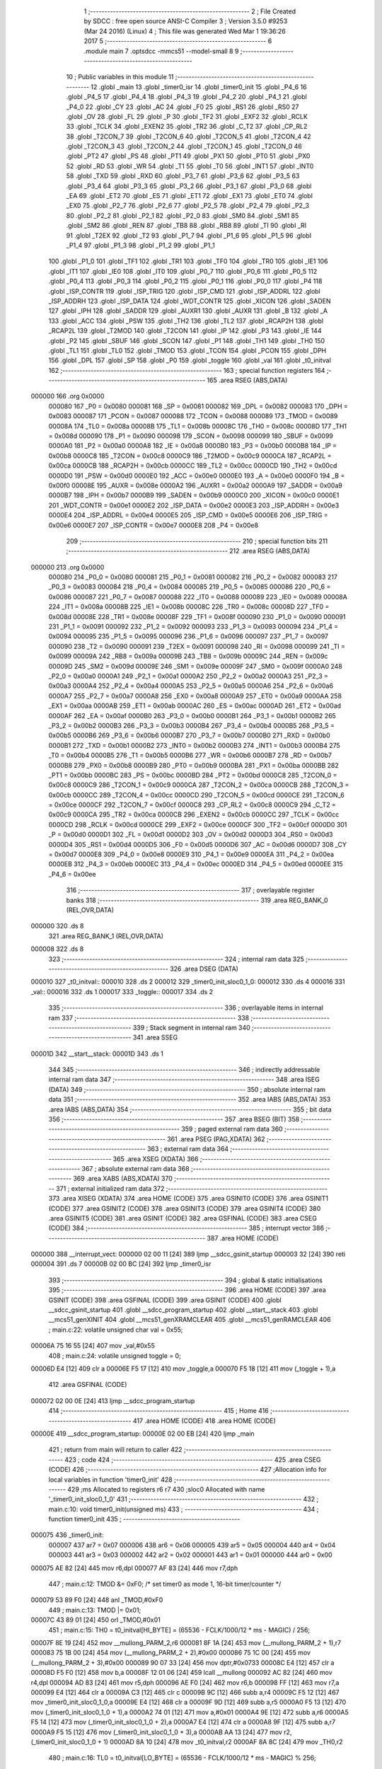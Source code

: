                                       1 ;--------------------------------------------------------
                                      2 ; File Created by SDCC : free open source ANSI-C Compiler
                                      3 ; Version 3.5.0 #9253 (Mar 24 2016) (Linux)
                                      4 ; This file was generated Wed Mar  1 19:36:26 2017
                                      5 ;--------------------------------------------------------
                                      6 	.module main
                                      7 	.optsdcc -mmcs51 --model-small
                                      8 	
                                      9 ;--------------------------------------------------------
                                     10 ; Public variables in this module
                                     11 ;--------------------------------------------------------
                                     12 	.globl _main
                                     13 	.globl _timer0_isr
                                     14 	.globl _timer0_init
                                     15 	.globl _P4_6
                                     16 	.globl _P4_5
                                     17 	.globl _P4_4
                                     18 	.globl _P4_3
                                     19 	.globl _P4_2
                                     20 	.globl _P4_1
                                     21 	.globl _P4_0
                                     22 	.globl _CY
                                     23 	.globl _AC
                                     24 	.globl _F0
                                     25 	.globl _RS1
                                     26 	.globl _RS0
                                     27 	.globl _OV
                                     28 	.globl _FL
                                     29 	.globl _P
                                     30 	.globl _TF2
                                     31 	.globl _EXF2
                                     32 	.globl _RCLK
                                     33 	.globl _TCLK
                                     34 	.globl _EXEN2
                                     35 	.globl _TR2
                                     36 	.globl _C_T2
                                     37 	.globl _CP_RL2
                                     38 	.globl _T2CON_7
                                     39 	.globl _T2CON_6
                                     40 	.globl _T2CON_5
                                     41 	.globl _T2CON_4
                                     42 	.globl _T2CON_3
                                     43 	.globl _T2CON_2
                                     44 	.globl _T2CON_1
                                     45 	.globl _T2CON_0
                                     46 	.globl _PT2
                                     47 	.globl _PS
                                     48 	.globl _PT1
                                     49 	.globl _PX1
                                     50 	.globl _PT0
                                     51 	.globl _PX0
                                     52 	.globl _RD
                                     53 	.globl _WR
                                     54 	.globl _T1
                                     55 	.globl _T0
                                     56 	.globl _INT1
                                     57 	.globl _INT0
                                     58 	.globl _TXD
                                     59 	.globl _RXD
                                     60 	.globl _P3_7
                                     61 	.globl _P3_6
                                     62 	.globl _P3_5
                                     63 	.globl _P3_4
                                     64 	.globl _P3_3
                                     65 	.globl _P3_2
                                     66 	.globl _P3_1
                                     67 	.globl _P3_0
                                     68 	.globl _EA
                                     69 	.globl _ET2
                                     70 	.globl _ES
                                     71 	.globl _ET1
                                     72 	.globl _EX1
                                     73 	.globl _ET0
                                     74 	.globl _EX0
                                     75 	.globl _P2_7
                                     76 	.globl _P2_6
                                     77 	.globl _P2_5
                                     78 	.globl _P2_4
                                     79 	.globl _P2_3
                                     80 	.globl _P2_2
                                     81 	.globl _P2_1
                                     82 	.globl _P2_0
                                     83 	.globl _SM0
                                     84 	.globl _SM1
                                     85 	.globl _SM2
                                     86 	.globl _REN
                                     87 	.globl _TB8
                                     88 	.globl _RB8
                                     89 	.globl _TI
                                     90 	.globl _RI
                                     91 	.globl _T2EX
                                     92 	.globl _T2
                                     93 	.globl _P1_7
                                     94 	.globl _P1_6
                                     95 	.globl _P1_5
                                     96 	.globl _P1_4
                                     97 	.globl _P1_3
                                     98 	.globl _P1_2
                                     99 	.globl _P1_1
                                    100 	.globl _P1_0
                                    101 	.globl _TF1
                                    102 	.globl _TR1
                                    103 	.globl _TF0
                                    104 	.globl _TR0
                                    105 	.globl _IE1
                                    106 	.globl _IT1
                                    107 	.globl _IE0
                                    108 	.globl _IT0
                                    109 	.globl _P0_7
                                    110 	.globl _P0_6
                                    111 	.globl _P0_5
                                    112 	.globl _P0_4
                                    113 	.globl _P0_3
                                    114 	.globl _P0_2
                                    115 	.globl _P0_1
                                    116 	.globl _P0_0
                                    117 	.globl _P4
                                    118 	.globl _ISP_CONTR
                                    119 	.globl _ISP_TRIG
                                    120 	.globl _ISP_CMD
                                    121 	.globl _ISP_ADDRL
                                    122 	.globl _ISP_ADDRH
                                    123 	.globl _ISP_DATA
                                    124 	.globl _WDT_CONTR
                                    125 	.globl _XICON
                                    126 	.globl _SADEN
                                    127 	.globl _IPH
                                    128 	.globl _SADDR
                                    129 	.globl _AUXR1
                                    130 	.globl _AUXR
                                    131 	.globl _B
                                    132 	.globl _A
                                    133 	.globl _ACC
                                    134 	.globl _PSW
                                    135 	.globl _TH2
                                    136 	.globl _TL2
                                    137 	.globl _RCAP2H
                                    138 	.globl _RCAP2L
                                    139 	.globl _T2MOD
                                    140 	.globl _T2CON
                                    141 	.globl _IP
                                    142 	.globl _P3
                                    143 	.globl _IE
                                    144 	.globl _P2
                                    145 	.globl _SBUF
                                    146 	.globl _SCON
                                    147 	.globl _P1
                                    148 	.globl _TH1
                                    149 	.globl _TH0
                                    150 	.globl _TL1
                                    151 	.globl _TL0
                                    152 	.globl _TMOD
                                    153 	.globl _TCON
                                    154 	.globl _PCON
                                    155 	.globl _DPH
                                    156 	.globl _DPL
                                    157 	.globl _SP
                                    158 	.globl _P0
                                    159 	.globl _toggle
                                    160 	.globl _val
                                    161 	.globl _t0_initval
                                    162 ;--------------------------------------------------------
                                    163 ; special function registers
                                    164 ;--------------------------------------------------------
                                    165 	.area RSEG    (ABS,DATA)
      000000                        166 	.org 0x0000
                           000080   167 _P0	=	0x0080
                           000081   168 _SP	=	0x0081
                           000082   169 _DPL	=	0x0082
                           000083   170 _DPH	=	0x0083
                           000087   171 _PCON	=	0x0087
                           000088   172 _TCON	=	0x0088
                           000089   173 _TMOD	=	0x0089
                           00008A   174 _TL0	=	0x008a
                           00008B   175 _TL1	=	0x008b
                           00008C   176 _TH0	=	0x008c
                           00008D   177 _TH1	=	0x008d
                           000090   178 _P1	=	0x0090
                           000098   179 _SCON	=	0x0098
                           000099   180 _SBUF	=	0x0099
                           0000A0   181 _P2	=	0x00a0
                           0000A8   182 _IE	=	0x00a8
                           0000B0   183 _P3	=	0x00b0
                           0000B8   184 _IP	=	0x00b8
                           0000C8   185 _T2CON	=	0x00c8
                           0000C9   186 _T2MOD	=	0x00c9
                           0000CA   187 _RCAP2L	=	0x00ca
                           0000CB   188 _RCAP2H	=	0x00cb
                           0000CC   189 _TL2	=	0x00cc
                           0000CD   190 _TH2	=	0x00cd
                           0000D0   191 _PSW	=	0x00d0
                           0000E0   192 _ACC	=	0x00e0
                           0000E0   193 _A	=	0x00e0
                           0000F0   194 _B	=	0x00f0
                           00008E   195 _AUXR	=	0x008e
                           0000A2   196 _AUXR1	=	0x00a2
                           0000A9   197 _SADDR	=	0x00a9
                           0000B7   198 _IPH	=	0x00b7
                           0000B9   199 _SADEN	=	0x00b9
                           0000C0   200 _XICON	=	0x00c0
                           0000E1   201 _WDT_CONTR	=	0x00e1
                           0000E2   202 _ISP_DATA	=	0x00e2
                           0000E3   203 _ISP_ADDRH	=	0x00e3
                           0000E4   204 _ISP_ADDRL	=	0x00e4
                           0000E5   205 _ISP_CMD	=	0x00e5
                           0000E6   206 _ISP_TRIG	=	0x00e6
                           0000E7   207 _ISP_CONTR	=	0x00e7
                           0000E8   208 _P4	=	0x00e8
                                    209 ;--------------------------------------------------------
                                    210 ; special function bits
                                    211 ;--------------------------------------------------------
                                    212 	.area RSEG    (ABS,DATA)
      000000                        213 	.org 0x0000
                           000080   214 _P0_0	=	0x0080
                           000081   215 _P0_1	=	0x0081
                           000082   216 _P0_2	=	0x0082
                           000083   217 _P0_3	=	0x0083
                           000084   218 _P0_4	=	0x0084
                           000085   219 _P0_5	=	0x0085
                           000086   220 _P0_6	=	0x0086
                           000087   221 _P0_7	=	0x0087
                           000088   222 _IT0	=	0x0088
                           000089   223 _IE0	=	0x0089
                           00008A   224 _IT1	=	0x008a
                           00008B   225 _IE1	=	0x008b
                           00008C   226 _TR0	=	0x008c
                           00008D   227 _TF0	=	0x008d
                           00008E   228 _TR1	=	0x008e
                           00008F   229 _TF1	=	0x008f
                           000090   230 _P1_0	=	0x0090
                           000091   231 _P1_1	=	0x0091
                           000092   232 _P1_2	=	0x0092
                           000093   233 _P1_3	=	0x0093
                           000094   234 _P1_4	=	0x0094
                           000095   235 _P1_5	=	0x0095
                           000096   236 _P1_6	=	0x0096
                           000097   237 _P1_7	=	0x0097
                           000090   238 _T2	=	0x0090
                           000091   239 _T2EX	=	0x0091
                           000098   240 _RI	=	0x0098
                           000099   241 _TI	=	0x0099
                           00009A   242 _RB8	=	0x009a
                           00009B   243 _TB8	=	0x009b
                           00009C   244 _REN	=	0x009c
                           00009D   245 _SM2	=	0x009d
                           00009E   246 _SM1	=	0x009e
                           00009F   247 _SM0	=	0x009f
                           0000A0   248 _P2_0	=	0x00a0
                           0000A1   249 _P2_1	=	0x00a1
                           0000A2   250 _P2_2	=	0x00a2
                           0000A3   251 _P2_3	=	0x00a3
                           0000A4   252 _P2_4	=	0x00a4
                           0000A5   253 _P2_5	=	0x00a5
                           0000A6   254 _P2_6	=	0x00a6
                           0000A7   255 _P2_7	=	0x00a7
                           0000A8   256 _EX0	=	0x00a8
                           0000A9   257 _ET0	=	0x00a9
                           0000AA   258 _EX1	=	0x00aa
                           0000AB   259 _ET1	=	0x00ab
                           0000AC   260 _ES	=	0x00ac
                           0000AD   261 _ET2	=	0x00ad
                           0000AF   262 _EA	=	0x00af
                           0000B0   263 _P3_0	=	0x00b0
                           0000B1   264 _P3_1	=	0x00b1
                           0000B2   265 _P3_2	=	0x00b2
                           0000B3   266 _P3_3	=	0x00b3
                           0000B4   267 _P3_4	=	0x00b4
                           0000B5   268 _P3_5	=	0x00b5
                           0000B6   269 _P3_6	=	0x00b6
                           0000B7   270 _P3_7	=	0x00b7
                           0000B0   271 _RXD	=	0x00b0
                           0000B1   272 _TXD	=	0x00b1
                           0000B2   273 _INT0	=	0x00b2
                           0000B3   274 _INT1	=	0x00b3
                           0000B4   275 _T0	=	0x00b4
                           0000B5   276 _T1	=	0x00b5
                           0000B6   277 _WR	=	0x00b6
                           0000B7   278 _RD	=	0x00b7
                           0000B8   279 _PX0	=	0x00b8
                           0000B9   280 _PT0	=	0x00b9
                           0000BA   281 _PX1	=	0x00ba
                           0000BB   282 _PT1	=	0x00bb
                           0000BC   283 _PS	=	0x00bc
                           0000BD   284 _PT2	=	0x00bd
                           0000C8   285 _T2CON_0	=	0x00c8
                           0000C9   286 _T2CON_1	=	0x00c9
                           0000CA   287 _T2CON_2	=	0x00ca
                           0000CB   288 _T2CON_3	=	0x00cb
                           0000CC   289 _T2CON_4	=	0x00cc
                           0000CD   290 _T2CON_5	=	0x00cd
                           0000CE   291 _T2CON_6	=	0x00ce
                           0000CF   292 _T2CON_7	=	0x00cf
                           0000C8   293 _CP_RL2	=	0x00c8
                           0000C9   294 _C_T2	=	0x00c9
                           0000CA   295 _TR2	=	0x00ca
                           0000CB   296 _EXEN2	=	0x00cb
                           0000CC   297 _TCLK	=	0x00cc
                           0000CD   298 _RCLK	=	0x00cd
                           0000CE   299 _EXF2	=	0x00ce
                           0000CF   300 _TF2	=	0x00cf
                           0000D0   301 _P	=	0x00d0
                           0000D1   302 _FL	=	0x00d1
                           0000D2   303 _OV	=	0x00d2
                           0000D3   304 _RS0	=	0x00d3
                           0000D4   305 _RS1	=	0x00d4
                           0000D5   306 _F0	=	0x00d5
                           0000D6   307 _AC	=	0x00d6
                           0000D7   308 _CY	=	0x00d7
                           0000E8   309 _P4_0	=	0x00e8
                           0000E9   310 _P4_1	=	0x00e9
                           0000EA   311 _P4_2	=	0x00ea
                           0000EB   312 _P4_3	=	0x00eb
                           0000EC   313 _P4_4	=	0x00ec
                           0000ED   314 _P4_5	=	0x00ed
                           0000EE   315 _P4_6	=	0x00ee
                                    316 ;--------------------------------------------------------
                                    317 ; overlayable register banks
                                    318 ;--------------------------------------------------------
                                    319 	.area REG_BANK_0	(REL,OVR,DATA)
      000000                        320 	.ds 8
                                    321 	.area REG_BANK_1	(REL,OVR,DATA)
      000008                        322 	.ds 8
                                    323 ;--------------------------------------------------------
                                    324 ; internal ram data
                                    325 ;--------------------------------------------------------
                                    326 	.area DSEG    (DATA)
      000010                        327 _t0_initval::
      000010                        328 	.ds 2
      000012                        329 _timer0_init_sloc0_1_0:
      000012                        330 	.ds 4
      000016                        331 _val::
      000016                        332 	.ds 1
      000017                        333 _toggle::
      000017                        334 	.ds 2
                                    335 ;--------------------------------------------------------
                                    336 ; overlayable items in internal ram 
                                    337 ;--------------------------------------------------------
                                    338 ;--------------------------------------------------------
                                    339 ; Stack segment in internal ram 
                                    340 ;--------------------------------------------------------
                                    341 	.area	SSEG
      00001D                        342 __start__stack:
      00001D                        343 	.ds	1
                                    344 
                                    345 ;--------------------------------------------------------
                                    346 ; indirectly addressable internal ram data
                                    347 ;--------------------------------------------------------
                                    348 	.area ISEG    (DATA)
                                    349 ;--------------------------------------------------------
                                    350 ; absolute internal ram data
                                    351 ;--------------------------------------------------------
                                    352 	.area IABS    (ABS,DATA)
                                    353 	.area IABS    (ABS,DATA)
                                    354 ;--------------------------------------------------------
                                    355 ; bit data
                                    356 ;--------------------------------------------------------
                                    357 	.area BSEG    (BIT)
                                    358 ;--------------------------------------------------------
                                    359 ; paged external ram data
                                    360 ;--------------------------------------------------------
                                    361 	.area PSEG    (PAG,XDATA)
                                    362 ;--------------------------------------------------------
                                    363 ; external ram data
                                    364 ;--------------------------------------------------------
                                    365 	.area XSEG    (XDATA)
                                    366 ;--------------------------------------------------------
                                    367 ; absolute external ram data
                                    368 ;--------------------------------------------------------
                                    369 	.area XABS    (ABS,XDATA)
                                    370 ;--------------------------------------------------------
                                    371 ; external initialized ram data
                                    372 ;--------------------------------------------------------
                                    373 	.area XISEG   (XDATA)
                                    374 	.area HOME    (CODE)
                                    375 	.area GSINIT0 (CODE)
                                    376 	.area GSINIT1 (CODE)
                                    377 	.area GSINIT2 (CODE)
                                    378 	.area GSINIT3 (CODE)
                                    379 	.area GSINIT4 (CODE)
                                    380 	.area GSINIT5 (CODE)
                                    381 	.area GSINIT  (CODE)
                                    382 	.area GSFINAL (CODE)
                                    383 	.area CSEG    (CODE)
                                    384 ;--------------------------------------------------------
                                    385 ; interrupt vector 
                                    386 ;--------------------------------------------------------
                                    387 	.area HOME    (CODE)
      000000                        388 __interrupt_vect:
      000000 02 00 11         [24]  389 	ljmp	__sdcc_gsinit_startup
      000003 32               [24]  390 	reti
      000004                        391 	.ds	7
      00000B 02 00 BC         [24]  392 	ljmp	_timer0_isr
                                    393 ;--------------------------------------------------------
                                    394 ; global & static initialisations
                                    395 ;--------------------------------------------------------
                                    396 	.area HOME    (CODE)
                                    397 	.area GSINIT  (CODE)
                                    398 	.area GSFINAL (CODE)
                                    399 	.area GSINIT  (CODE)
                                    400 	.globl __sdcc_gsinit_startup
                                    401 	.globl __sdcc_program_startup
                                    402 	.globl __start__stack
                                    403 	.globl __mcs51_genXINIT
                                    404 	.globl __mcs51_genXRAMCLEAR
                                    405 	.globl __mcs51_genRAMCLEAR
                                    406 ;	main.c:22: volatile unsigned char val = 0x55;
      00006A 75 16 55         [24]  407 	mov	_val,#0x55
                                    408 ;	main.c:24: volatile unsigned toggle = 0;
      00006D E4               [12]  409 	clr	a
      00006E F5 17            [12]  410 	mov	_toggle,a
      000070 F5 18            [12]  411 	mov	(_toggle + 1),a
                                    412 	.area GSFINAL (CODE)
      000072 02 00 0E         [24]  413 	ljmp	__sdcc_program_startup
                                    414 ;--------------------------------------------------------
                                    415 ; Home
                                    416 ;--------------------------------------------------------
                                    417 	.area HOME    (CODE)
                                    418 	.area HOME    (CODE)
      00000E                        419 __sdcc_program_startup:
      00000E 02 00 EB         [24]  420 	ljmp	_main
                                    421 ;	return from main will return to caller
                                    422 ;--------------------------------------------------------
                                    423 ; code
                                    424 ;--------------------------------------------------------
                                    425 	.area CSEG    (CODE)
                                    426 ;------------------------------------------------------------
                                    427 ;Allocation info for local variables in function 'timer0_init'
                                    428 ;------------------------------------------------------------
                                    429 ;ms                        Allocated to registers r6 r7 
                                    430 ;sloc0                     Allocated with name '_timer0_init_sloc0_1_0'
                                    431 ;------------------------------------------------------------
                                    432 ;	main.c:10: void timer0_init(unsigned ms)
                                    433 ;	-----------------------------------------
                                    434 ;	 function timer0_init
                                    435 ;	-----------------------------------------
      000075                        436 _timer0_init:
                           000007   437 	ar7 = 0x07
                           000006   438 	ar6 = 0x06
                           000005   439 	ar5 = 0x05
                           000004   440 	ar4 = 0x04
                           000003   441 	ar3 = 0x03
                           000002   442 	ar2 = 0x02
                           000001   443 	ar1 = 0x01
                           000000   444 	ar0 = 0x00
      000075 AE 82            [24]  445 	mov	r6,dpl
      000077 AF 83            [24]  446 	mov	r7,dph
                                    447 ;	main.c:12: TMOD &= 0xF0; /* set timer0 as mode 1, 16-bit timer/counter */
      000079 53 89 F0         [24]  448 	anl	_TMOD,#0xF0
                                    449 ;	main.c:13: TMOD |= 0x01;
      00007C 43 89 01         [24]  450 	orl	_TMOD,#0x01
                                    451 ;	main.c:15: TH0 = t0_initval[HI_BYTE] = (65536 - FCLK/1000/12 * ms - MAGIC) / 256;
      00007F 8E 19            [24]  452 	mov	__mullong_PARM_2,r6
      000081 8F 1A            [24]  453 	mov	(__mullong_PARM_2 + 1),r7
      000083 75 1B 00         [24]  454 	mov	(__mullong_PARM_2 + 2),#0x00
      000086 75 1C 00         [24]  455 	mov	(__mullong_PARM_2 + 3),#0x00
      000089 90 07 33         [24]  456 	mov	dptr,#0x0733
      00008C E4               [12]  457 	clr	a
      00008D F5 F0            [12]  458 	mov	b,a
      00008F 12 01 06         [24]  459 	lcall	__mullong
      000092 AC 82            [24]  460 	mov	r4,dpl
      000094 AD 83            [24]  461 	mov	r5,dph
      000096 AE F0            [24]  462 	mov	r6,b
      000098 FF               [12]  463 	mov	r7,a
      000099 E4               [12]  464 	clr	a
      00009A C3               [12]  465 	clr	c
      00009B 9C               [12]  466 	subb	a,r4
      00009C F5 12            [12]  467 	mov	_timer0_init_sloc0_1_0,a
      00009E E4               [12]  468 	clr	a
      00009F 9D               [12]  469 	subb	a,r5
      0000A0 F5 13            [12]  470 	mov	(_timer0_init_sloc0_1_0 + 1),a
      0000A2 74 01            [12]  471 	mov	a,#0x01
      0000A4 9E               [12]  472 	subb	a,r6
      0000A5 F5 14            [12]  473 	mov	(_timer0_init_sloc0_1_0 + 2),a
      0000A7 E4               [12]  474 	clr	a
      0000A8 9F               [12]  475 	subb	a,r7
      0000A9 F5 15            [12]  476 	mov	(_timer0_init_sloc0_1_0 + 3),a
      0000AB AA 13            [24]  477 	mov	r2,(_timer0_init_sloc0_1_0 + 1)
      0000AD 8A 10            [24]  478 	mov	_t0_initval,r2
      0000AF 8A 8C            [24]  479 	mov	_TH0,r2
                                    480 ;	main.c:16: TL0 = t0_initval[LO_BYTE] = (65536 - FCLK/1000/12 * ms - MAGIC) % 256;
      0000B1 AC 12            [24]  481 	mov	r4,_timer0_init_sloc0_1_0
      0000B3 8C 11            [24]  482 	mov	(_t0_initval + 0x0001),r4
      0000B5 8C 8A            [24]  483 	mov	_TL0,r4
                                    484 ;	main.c:18: ET0 = 1; /* enable timer0 interrupt */
      0000B7 D2 A9            [12]  485 	setb	_ET0
                                    486 ;	main.c:19: TR0 = 1; /* start timer0 */
      0000B9 D2 8C            [12]  487 	setb	_TR0
      0000BB 22               [24]  488 	ret
                                    489 ;------------------------------------------------------------
                                    490 ;Allocation info for local variables in function 'timer0_isr'
                                    491 ;------------------------------------------------------------
                                    492 ;	main.c:25: void timer0_isr(void) __interrupt (1) __using (1)
                                    493 ;	-----------------------------------------
                                    494 ;	 function timer0_isr
                                    495 ;	-----------------------------------------
      0000BC                        496 _timer0_isr:
                           00000F   497 	ar7 = 0x0F
                           00000E   498 	ar6 = 0x0E
                           00000D   499 	ar5 = 0x0D
                           00000C   500 	ar4 = 0x0C
                           00000B   501 	ar3 = 0x0B
                           00000A   502 	ar2 = 0x0A
                           000009   503 	ar1 = 0x09
                           000008   504 	ar0 = 0x08
      0000BC C0 E0            [24]  505 	push	acc
      0000BE C0 D0            [24]  506 	push	psw
                                    507 ;	main.c:27: TR0 = 0; /* stop timer0 */
      0000C0 C2 8C            [12]  508 	clr	_TR0
                                    509 ;	main.c:28: TH0 = t0_initval[HI_BYTE];
      0000C2 85 10 8C         [24]  510 	mov	_TH0,_t0_initval
                                    511 ;	main.c:29: TL0 = t0_initval[LO_BYTE]; /*
      0000C5 85 11 8A         [24]  512 	mov	_TL0,(_t0_initval + 0x0001)
                                    513 ;	main.c:37: if (toggle > 10)
      0000C8 C3               [12]  514 	clr	c
      0000C9 74 0A            [12]  515 	mov	a,#0x0A
      0000CB 95 17            [12]  516 	subb	a,_toggle
      0000CD E4               [12]  517 	clr	a
      0000CE 95 18            [12]  518 	subb	a,(_toggle + 1)
      0000D0 50 07            [24]  519 	jnc	00102$
                                    520 ;	main.c:38: toggle = 0;
      0000D2 E4               [12]  521 	clr	a
      0000D3 F5 17            [12]  522 	mov	_toggle,a
      0000D5 F5 18            [12]  523 	mov	(_toggle + 1),a
      0000D7 80 0B            [24]  524 	sjmp	00103$
      0000D9                        525 00102$:
                                    526 ;	main.c:40: toggle++;
      0000D9 74 01            [12]  527 	mov	a,#0x01
      0000DB 25 17            [12]  528 	add	a,_toggle
      0000DD F5 17            [12]  529 	mov	_toggle,a
      0000DF E4               [12]  530 	clr	a
      0000E0 35 18            [12]  531 	addc	a,(_toggle + 1)
      0000E2 F5 18            [12]  532 	mov	(_toggle + 1),a
      0000E4                        533 00103$:
                                    534 ;	main.c:42: TR0 = 1; /* start timer0 */
      0000E4 D2 8C            [12]  535 	setb	_TR0
      0000E6 D0 D0            [24]  536 	pop	psw
      0000E8 D0 E0            [24]  537 	pop	acc
      0000EA 32               [24]  538 	reti
                                    539 ;	eliminated unneeded mov psw,# (no regs used in bank)
                                    540 ;	eliminated unneeded push/pop dpl
                                    541 ;	eliminated unneeded push/pop dph
                                    542 ;	eliminated unneeded push/pop b
                                    543 ;------------------------------------------------------------
                                    544 ;Allocation info for local variables in function 'main'
                                    545 ;------------------------------------------------------------
                                    546 ;	main.c:45: void main(void)
                                    547 ;	-----------------------------------------
                                    548 ;	 function main
                                    549 ;	-----------------------------------------
      0000EB                        550 _main:
                           000007   551 	ar7 = 0x07
                           000006   552 	ar6 = 0x06
                           000005   553 	ar5 = 0x05
                           000004   554 	ar4 = 0x04
                           000003   555 	ar3 = 0x03
                           000002   556 	ar2 = 0x02
                           000001   557 	ar1 = 0x01
                           000000   558 	ar0 = 0x00
                                    559 ;	main.c:48: P2 = val;
      0000EB 85 16 A0         [24]  560 	mov	_P2,_val
                                    561 ;	main.c:49: timer0_init(100);
      0000EE 90 00 64         [24]  562 	mov	dptr,#0x0064
      0000F1 12 00 75         [24]  563 	lcall	_timer0_init
                                    564 ;	main.c:50: EA = 1;
      0000F4 D2 AF            [12]  565 	setb	_EA
                                    566 ;	main.c:52: while (1) {
      0000F6                        567 00104$:
                                    568 ;	main.c:53: if (!toggle) {
      0000F6 E5 17            [12]  569 	mov	a,_toggle
      0000F8 45 18            [12]  570 	orl	a,(_toggle + 1)
      0000FA 70 FA            [24]  571 	jnz	00104$
                                    572 ;	main.c:54: val = ~val;
      0000FC E5 16            [12]  573 	mov	a,_val
      0000FE F4               [12]  574 	cpl	a
      0000FF F5 16            [12]  575 	mov	_val,a
                                    576 ;	main.c:55: P2 = val;
      000101 85 16 A0         [24]  577 	mov	_P2,_val
      000104 80 F0            [24]  578 	sjmp	00104$
                                    579 	.area CSEG    (CODE)
                                    580 	.area CONST   (CODE)
                                    581 	.area XINIT   (CODE)
                                    582 	.area CABS    (ABS,CODE)
